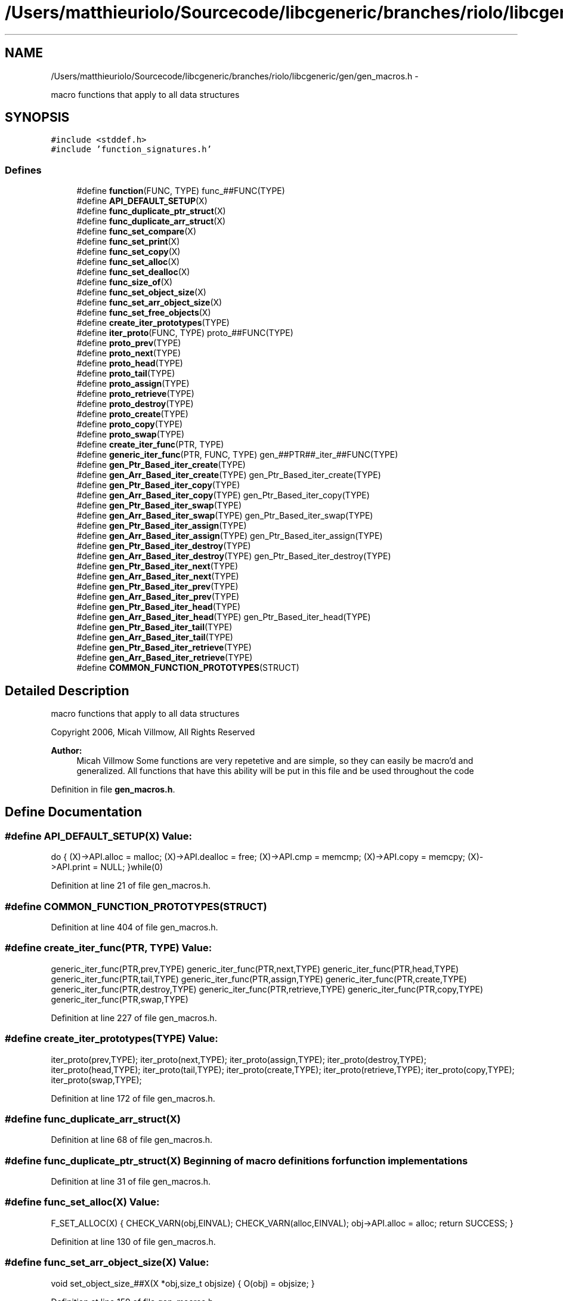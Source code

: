 .TH "/Users/matthieuriolo/Sourcecode/libcgeneric/branches/riolo/libcgeneric/gen/gen_macros.h" 3 "Mon Aug 15 2011" ""c generic library"" \" -*- nroff -*-
.ad l
.nh
.SH NAME
/Users/matthieuriolo/Sourcecode/libcgeneric/branches/riolo/libcgeneric/gen/gen_macros.h \- 
.PP
macro functions that apply to all data structures  

.SH SYNOPSIS
.br
.PP
\fC#include <stddef.h>\fP
.br
\fC#include 'function_signatures.h'\fP
.br

.SS "Defines"

.in +1c
.ti -1c
.RI "#define \fBfunction\fP(FUNC, TYPE)   func_##FUNC(TYPE)"
.br
.ti -1c
.RI "#define \fBAPI_DEFAULT_SETUP\fP(X)"
.br
.ti -1c
.RI "#define \fBfunc_duplicate_ptr_struct\fP(X)"
.br
.ti -1c
.RI "#define \fBfunc_duplicate_arr_struct\fP(X)"
.br
.ti -1c
.RI "#define \fBfunc_set_compare\fP(X)"
.br
.ti -1c
.RI "#define \fBfunc_set_print\fP(X)"
.br
.ti -1c
.RI "#define \fBfunc_set_copy\fP(X)"
.br
.ti -1c
.RI "#define \fBfunc_set_alloc\fP(X)"
.br
.ti -1c
.RI "#define \fBfunc_set_dealloc\fP(X)"
.br
.ti -1c
.RI "#define \fBfunc_size_of\fP(X)"
.br
.ti -1c
.RI "#define \fBfunc_set_object_size\fP(X)"
.br
.ti -1c
.RI "#define \fBfunc_set_arr_object_size\fP(X)"
.br
.ti -1c
.RI "#define \fBfunc_set_free_objects\fP(X)"
.br
.ti -1c
.RI "#define \fBcreate_iter_prototypes\fP(TYPE)"
.br
.ti -1c
.RI "#define \fBiter_proto\fP(FUNC, TYPE)   proto_##FUNC(TYPE)"
.br
.ti -1c
.RI "#define \fBproto_prev\fP(TYPE)"
.br
.ti -1c
.RI "#define \fBproto_next\fP(TYPE)"
.br
.ti -1c
.RI "#define \fBproto_head\fP(TYPE)"
.br
.ti -1c
.RI "#define \fBproto_tail\fP(TYPE)"
.br
.ti -1c
.RI "#define \fBproto_assign\fP(TYPE)"
.br
.ti -1c
.RI "#define \fBproto_retrieve\fP(TYPE)"
.br
.ti -1c
.RI "#define \fBproto_destroy\fP(TYPE)"
.br
.ti -1c
.RI "#define \fBproto_create\fP(TYPE)"
.br
.ti -1c
.RI "#define \fBproto_copy\fP(TYPE)"
.br
.ti -1c
.RI "#define \fBproto_swap\fP(TYPE)"
.br
.ti -1c
.RI "#define \fBcreate_iter_func\fP(PTR, TYPE)"
.br
.ti -1c
.RI "#define \fBgeneric_iter_func\fP(PTR, FUNC, TYPE)   gen_##PTR##_iter_##FUNC(TYPE)"
.br
.ti -1c
.RI "#define \fBgen_Ptr_Based_iter_create\fP(TYPE)"
.br
.ti -1c
.RI "#define \fBgen_Arr_Based_iter_create\fP(TYPE)   gen_Ptr_Based_iter_create(TYPE)"
.br
.ti -1c
.RI "#define \fBgen_Ptr_Based_iter_copy\fP(TYPE)"
.br
.ti -1c
.RI "#define \fBgen_Arr_Based_iter_copy\fP(TYPE)   gen_Ptr_Based_iter_copy(TYPE)"
.br
.ti -1c
.RI "#define \fBgen_Ptr_Based_iter_swap\fP(TYPE)"
.br
.ti -1c
.RI "#define \fBgen_Arr_Based_iter_swap\fP(TYPE)   gen_Ptr_Based_iter_swap(TYPE)"
.br
.ti -1c
.RI "#define \fBgen_Ptr_Based_iter_assign\fP(TYPE)"
.br
.ti -1c
.RI "#define \fBgen_Arr_Based_iter_assign\fP(TYPE)   gen_Ptr_Based_iter_assign(TYPE)"
.br
.ti -1c
.RI "#define \fBgen_Ptr_Based_iter_destroy\fP(TYPE)"
.br
.ti -1c
.RI "#define \fBgen_Arr_Based_iter_destroy\fP(TYPE)   gen_Ptr_Based_iter_destroy(TYPE)"
.br
.ti -1c
.RI "#define \fBgen_Ptr_Based_iter_next\fP(TYPE)"
.br
.ti -1c
.RI "#define \fBgen_Arr_Based_iter_next\fP(TYPE)"
.br
.ti -1c
.RI "#define \fBgen_Ptr_Based_iter_prev\fP(TYPE)"
.br
.ti -1c
.RI "#define \fBgen_Arr_Based_iter_prev\fP(TYPE)"
.br
.ti -1c
.RI "#define \fBgen_Ptr_Based_iter_head\fP(TYPE)"
.br
.ti -1c
.RI "#define \fBgen_Arr_Based_iter_head\fP(TYPE)   gen_Ptr_Based_iter_head(TYPE)"
.br
.ti -1c
.RI "#define \fBgen_Ptr_Based_iter_tail\fP(TYPE)"
.br
.ti -1c
.RI "#define \fBgen_Arr_Based_iter_tail\fP(TYPE)"
.br
.ti -1c
.RI "#define \fBgen_Ptr_Based_iter_retrieve\fP(TYPE)"
.br
.ti -1c
.RI "#define \fBgen_Arr_Based_iter_retrieve\fP(TYPE)"
.br
.ti -1c
.RI "#define \fBCOMMON_FUNCTION_PROTOTYPES\fP(STRUCT)"
.br
.in -1c
.SH "Detailed Description"
.PP 
macro functions that apply to all data structures 

Copyright 2006, Micah Villmow, All Rights Reserved
.PP
\fBAuthor:\fP
.RS 4
Micah Villmow Some functions are very repetetive and are simple, so they can easily be macro'd and generalized. All functions that have this ability will be put in this file and be used throughout the code 
.RE
.PP

.PP
Definition in file \fBgen_macros.h\fP.
.SH "Define Documentation"
.PP 
.SS "#define API_DEFAULT_SETUP(X)"\fBValue:\fP
.PP
.nf
do {\
                (X)->API.alloc = malloc;\
                (X)->API.dealloc = free;\
                (X)->API.cmp = memcmp;\
                (X)->API.copy = memcpy;\
                (X)->API.print = NULL;\
        }while(0)
.fi
.PP
Definition at line 21 of file gen_macros.h.
.SS "#define COMMON_FUNCTION_PROTOTYPES(STRUCT)"
.PP
Definition at line 404 of file gen_macros.h.
.SS "#define create_iter_func(PTR, TYPE)"\fBValue:\fP
.PP
.nf
generic_iter_func(PTR,prev,TYPE)\
        generic_iter_func(PTR,next,TYPE)\
        generic_iter_func(PTR,head,TYPE)\
        generic_iter_func(PTR,tail,TYPE)\
        generic_iter_func(PTR,assign,TYPE)\
        generic_iter_func(PTR,create,TYPE)\
        generic_iter_func(PTR,destroy,TYPE)\
        generic_iter_func(PTR,retrieve,TYPE)\
        generic_iter_func(PTR,copy,TYPE)\
        generic_iter_func(PTR,swap,TYPE)
.fi
.PP
Definition at line 227 of file gen_macros.h.
.SS "#define create_iter_prototypes(TYPE)"\fBValue:\fP
.PP
.nf
iter_proto(prev,TYPE);\
        iter_proto(next,TYPE);\
        iter_proto(assign,TYPE);\
        iter_proto(destroy,TYPE);\
        iter_proto(head,TYPE);\
        iter_proto(tail,TYPE);\
        iter_proto(create,TYPE);\
        iter_proto(retrieve,TYPE);\
        iter_proto(copy,TYPE);\
        iter_proto(swap,TYPE);
.fi
.PP
Definition at line 172 of file gen_macros.h.
.SS "#define func_duplicate_arr_struct(X)"
.PP
Definition at line 68 of file gen_macros.h.
.SS "#define func_duplicate_ptr_struct(X)"Beginning of macro definitions for function implementations 
.PP
Definition at line 31 of file gen_macros.h.
.SS "#define func_set_alloc(X)"\fBValue:\fP
.PP
.nf
F_SET_ALLOC(X) {\
                CHECK_VARN(obj,EINVAL);\
                CHECK_VARN(alloc,EINVAL);\
                obj->API.alloc = alloc;\
                return SUCCESS;\
        }
.fi
.PP
Definition at line 130 of file gen_macros.h.
.SS "#define func_set_arr_object_size(X)"\fBValue:\fP
.PP
.nf
void set_object_size_##X(X *obj,size_t objsize) {\
                O(obj) = objsize;\
        }
.fi
.PP
Definition at line 159 of file gen_macros.h.
.SS "#define func_set_compare(X)"\fBValue:\fP
.PP
.nf
F_SET_COMPARE(X) {\
                CHECK_VARN(obj,EINVAL);\
                CHECK_VARN(cmp,EINVAL);\
                obj->API.cmp = cmp;\
                return 0;\
        }
.fi
.PP
Definition at line 106 of file gen_macros.h.
.SS "#define func_set_copy(X)"\fBValue:\fP
.PP
.nf
F_SET_COPY(X) {\
                CHECK_VARN(obj,EINVAL);\
                CHECK_VARN(copy,EINVAL);\
                obj->API.copy = copy;\
                return SUCCESS;\
        }
.fi
.PP
Definition at line 122 of file gen_macros.h.
.SS "#define func_set_dealloc(X)"\fBValue:\fP
.PP
.nf
F_SET_DEALLOC(X) {\
                CHECK_VARN(obj,EINVAL);\
                CHECK_VARN(dealloc,EINVAL);\
                obj->API.dealloc = dealloc;\
                return SUCCESS;\
        }
.fi
.PP
Definition at line 138 of file gen_macros.h.
.SS "#define func_set_free_objects(X)"\fBValue:\fP
.PP
.nf
void set_free_objects_##X( X* obj, int flag) {\
                obj->objfree = flag;\
        }
.fi
.PP
Definition at line 164 of file gen_macros.h.
.SS "#define func_set_object_size(X)"\fBValue:\fP
.PP
.nf
void set_object_size_##X( X *obj, size_t objsize) {\
                char *ptr;\
                O(obj) = objsize;\
        }
.fi
.PP
Definition at line 153 of file gen_macros.h.
.SS "#define func_set_print(X)"\fBValue:\fP
.PP
.nf
F_SET_PRINT(X) {\
                CHECK_VARN(obj,EINVAL);\
                CHECK_VARN(print,EINVAL);\
                obj->API.print = print;\
                return SUCCESS;\
        }
.fi
.PP
Definition at line 114 of file gen_macros.h.
.SS "#define func_size_of(X)"\fBValue:\fP
.PP
.nf
F_SIZE_OF(X) {\
                CHECK_VARN(obj,0);\
                return S(obj);\
        }
.fi
.PP
Definition at line 147 of file gen_macros.h.
.SS "#define function(FUNC, TYPE)   func_##FUNC(TYPE)"
.PP
Definition at line 18 of file gen_macros.h.
.SS "#define gen_Arr_Based_iter_assign(TYPE)   gen_Ptr_Based_iter_assign(TYPE)"
.PP
Definition at line 295 of file gen_macros.h.
.SS "#define gen_Arr_Based_iter_copy(TYPE)   gen_Ptr_Based_iter_copy(TYPE)"
.PP
Definition at line 268 of file gen_macros.h.
.SS "#define gen_Arr_Based_iter_create(TYPE)   gen_Ptr_Based_iter_create(TYPE)"
.PP
Definition at line 257 of file gen_macros.h.
.SS "#define gen_Arr_Based_iter_destroy(TYPE)   gen_Ptr_Based_iter_destroy(TYPE)"
.PP
Definition at line 304 of file gen_macros.h.
.SS "#define gen_Arr_Based_iter_head(TYPE)   gen_Ptr_Based_iter_head(TYPE)"
.PP
Definition at line 369 of file gen_macros.h.
.SS "#define gen_Arr_Based_iter_next(TYPE)"\fBValue:\fP
.PP
.nf
int8_t next_##TYPE##Iter(ITER(TYPE) *iter) {\
                        CHECK_VARN(iter,EINVAL);\
                        CHECK_VARN(iter->ptr,EINVAL);\
                        if(iter->ptr == ((char *)T(iter->parent)) - O(iter->parent)) {\
                                return EINVAL;\
                        }\
                        if((char *)H(iter->parent) < (char *)T(iter->parent)) {\
                                /* no wraparound */ \
                                ITERARRAY_NEXT(iter);\
                        } else if((char *)iter->ptr == ((char *)iter->parent->end - O(iter->parent))) {\
                                iter->ptr = M(iter->parent);\
                        } else {\
                                ITERARRAY_NEXT(iter);\
                        }\
                        return 0;\
                }
.fi
.PP
Definition at line 315 of file gen_macros.h.
.SS "#define gen_Arr_Based_iter_prev(TYPE)"\fBValue:\fP
.PP
.nf
int8_t prev_##TYPE##Iter(ITER(TYPE) *iter) {\
                        CHECK_VARN(iter,EINVAL);\
                        CHECK_VARN(iter->ptr,EINVAL);\
                        if(iter->ptr == H(iter->parent)) {\
                                return EINVAL;\
                        }\
                        if(H(iter->parent) > T(iter->parent)) {\
                                /* no wraparound */ \
                                ITERARRAY_PREV(iter);\
                        } else if(iter->ptr == M(iter->parent)) {\
                                iter->ptr = iter->parent->end;\
                        } else {\
                                ITERARRAY_PREV(iter);\
                        }\
                        return 0;\
                }
.fi
.PP
Definition at line 343 of file gen_macros.h.
.SS "#define gen_Arr_Based_iter_retrieve(TYPE)"\fBValue:\fP
.PP
.nf
void* retrieve_##TYPE## Iter(ITER(TYPE) *iter) {\
                        CHECK_VARN(iter,NULL);\
                        CHECK_VARN(iter->ptr,NULL);\
                        return ITERARRAY_OBJ(iter);\
                }
.fi
.PP
Definition at line 395 of file gen_macros.h.
.SS "#define gen_Arr_Based_iter_swap(TYPE)   gen_Ptr_Based_iter_swap(TYPE)"
.PP
Definition at line 284 of file gen_macros.h.
.SS "#define gen_Arr_Based_iter_tail(TYPE)"\fBValue:\fP
.PP
.nf
int8_t tail_##TYPE## Iter(ITER(TYPE) *iter) { \
                        CHECK_VARN(iter,EINVAL);\
                        CHECK_VARN(iter->parent,EINVAL);\
                        iter->ptr = ((char *)iter->parent->tail) - O(iter->parent);\
                        return 0;\
                }
.fi
.PP
Definition at line 379 of file gen_macros.h.
.SS "#define gen_Ptr_Based_iter_assign(TYPE)"\fBValue:\fP
.PP
.nf
int8_t assign_##TYPE## Iter(ITER(TYPE)* iter,TYPE *obj) {\
                        CHECK_VARN(iter,-1);\
                        CHECK_VARN(obj,-1);\
                        iter->ptr = H(obj);\
                        iter->parent = obj;\
                        return 0;\
                }
.fi
.PP
Definition at line 286 of file gen_macros.h.
.SS "#define gen_Ptr_Based_iter_copy(TYPE)"\fBValue:\fP
.PP
.nf
int8_t copy_##TYPE##Iter(TYPE##Iter *dst, TYPE##Iter *src) {\
                                CHECK_VARN(src,EINVAL);\
                                CHECK_VARN(dst,EINVAL);\
                                dst->ptr = src->ptr;\
                                dst->parent = src->parent;\
                                return SUCCESS;\
                        }
.fi
.PP
Definition at line 259 of file gen_macros.h.
.SS "#define gen_Ptr_Based_iter_create(TYPE)"\fBValue:\fP
.PP
.nf
TYPE##Iter* create_##TYPE##Iter(TYPE *obj) {\
                        ITER(TYPE) *iter;\
                        if(!obj) {\
                                return NULL;\
                        }\
                        if(!S(obj)) {\
                                return NULL;\
                        }\
                        CHECK_VARA((iter = malloc(sizeof *iter)),NULL);\
                        iter->ptr = H(obj);\
                        iter->parent = obj;\
                        return iter;\
                }
.fi
.PP
Definition at line 242 of file gen_macros.h.
.SS "#define gen_Ptr_Based_iter_destroy(TYPE)"\fBValue:\fP
.PP
.nf
void destroy_##TYPE## Iter(ITER(TYPE)*iter) {\
                        if(iter) {\
                                free(iter);\
                        }\
                }
.fi
.PP
Definition at line 298 of file gen_macros.h.
.SS "#define gen_Ptr_Based_iter_head(TYPE)"\fBValue:\fP
.PP
.nf
int8_t head_##TYPE## Iter(ITER(TYPE) *iter) {\
                        CHECK_VARN(iter,-1);\
                        CHECK_VARN(iter->parent,-1);\
                        ITER_HEAD(iter);\
                        return 0;\
                }
.fi
.PP
Definition at line 361 of file gen_macros.h.
.SS "#define gen_Ptr_Based_iter_next(TYPE)"\fBValue:\fP
.PP
.nf
int8_t next_##TYPE##Iter(TYPE##Iter *iter) {\
                        CHECK_VARN(iter,-1);\
                        CHECK_VARN(iter->ptr,-1);\
                        CHECK_VARN(N(iter->ptr),-1);\
                        ITERLIST_NEXT(iter);\
                        return 0;\
                }
.fi
.PP
Definition at line 306 of file gen_macros.h.
.SS "#define gen_Ptr_Based_iter_prev(TYPE)"\fBValue:\fP
.PP
.nf
int8_t prev_##TYPE##Iter(ITER(TYPE)* iter) {\
                        CHECK_VARN(iter,-1);\
                        CHECK_VARN(iter->ptr,-1);\
                        CHECK_VARN(P(iter->ptr),-1);\
                        ITERLIST_PREV(iter);\
                        return 0;\
                }
.fi
.PP
Definition at line 334 of file gen_macros.h.
.SS "#define gen_Ptr_Based_iter_retrieve(TYPE)"\fBValue:\fP
.PP
.nf
void* retrieve_##TYPE## Iter(ITER(TYPE) *iter) {\
                        CHECK_VARN(iter,NULL);\
                        CHECK_VARN(iter->ptr,NULL);\
                        CHECK_VARN(iter->ptr->objptr,NULL);\
                        return ITERLIST_OBJ(iter);\
                }
.fi
.PP
Definition at line 387 of file gen_macros.h.
.SS "#define gen_Ptr_Based_iter_swap(TYPE)"\fBValue:\fP
.PP
.nf
int8_t swap_##TYPE##Iter(TYPE##Iter *iter1,TYPE##Iter *iter2) {\
                                TYPE##Iter tmp;\
                                CHECK_VARN(iter1,EINVAL);\
                                CHECK_VARN(iter2,EINVAL);\
                                if(iter1->parent != iter2->parent) {\
                                        return EINVAL;\
                                }\
                                tmp.ptr = iter1->ptr;\
                                iter1->ptr = iter2->ptr;\
                                iter2->ptr = tmp.ptr;\
                                return 0;\
                        }
.fi
.PP
Definition at line 270 of file gen_macros.h.
.SS "#define gen_Ptr_Based_iter_tail(TYPE)"\fBValue:\fP
.PP
.nf
int8_t tail_##TYPE## Iter(ITER(TYPE) *iter) {\
                        CHECK_VARN(iter,-1);\
                        CHECK_VARN(iter->parent,-1);\
                        ITER_TAIL(iter);\
                        return 0;\
                }
.fi
.PP
Definition at line 371 of file gen_macros.h.
.SS "#define generic_iter_func(PTR, FUNC, TYPE)   gen_##PTR##_iter_##FUNC(TYPE)"
.PP
Definition at line 240 of file gen_macros.h.
.SS "#define iter_proto(FUNC, TYPE)   proto_##FUNC(TYPE)"
.PP
Definition at line 184 of file gen_macros.h.
.SS "#define proto_assign(TYPE)"\fBValue:\fP
.PP
.nf
\
        int8_t assign_##TYPE##Iter(TYPE##Iter* iter, TYPE* obj)
.fi
.PP
Definition at line 202 of file gen_macros.h.
.SS "#define proto_copy(TYPE)"\fBValue:\fP
.PP
.nf
\
                int8_t copy_##TYPE##Iter(TYPE##Iter *src, TYPE##Iter *dst)
.fi
.PP
Definition at line 219 of file gen_macros.h.
.SS "#define proto_create(TYPE)"\fBValue:\fP
.PP
.nf
\
        TYPE##Iter *create_##TYPE##Iter(TYPE *obj)
.fi
.PP
Definition at line 215 of file gen_macros.h.
.SS "#define proto_destroy(TYPE)"\fBValue:\fP
.PP
.nf
\
        void destroy_##TYPE##Iter(TYPE##Iter* iter)
.fi
.PP
Definition at line 211 of file gen_macros.h.
.SS "#define proto_head(TYPE)"\fBValue:\fP
.PP
.nf
\
        int8_t head_##TYPE##Iter(TYPE##Iter* iter)
.fi
.PP
Definition at line 194 of file gen_macros.h.
.SS "#define proto_next(TYPE)"\fBValue:\fP
.PP
.nf
\
        int8_t next_##TYPE##Iter(TYPE##Iter* iter)
.fi
.PP
Definition at line 190 of file gen_macros.h.
.SS "#define proto_prev(TYPE)"\fBValue:\fP
.PP
.nf
\
        int8_t prev_##TYPE##Iter(TYPE##Iter* iter)
.fi
.PP
Definition at line 186 of file gen_macros.h.
.SS "#define proto_retrieve(TYPE)"\fBValue:\fP
.PP
.nf
\
        void* retrieve_##TYPE##Iter(TYPE##Iter* iter)
.fi
.PP
Definition at line 207 of file gen_macros.h.
.SS "#define proto_swap(TYPE)"\fBValue:\fP
.PP
.nf
\
                int8_t swap_##TYPE##Iter(TYPE##Iter *iter1,TYPE##Iter *iter2)
.fi
.PP
Definition at line 223 of file gen_macros.h.
.SS "#define proto_tail(TYPE)"\fBValue:\fP
.PP
.nf
\
        int8_t tail_##TYPE##Iter(TYPE##Iter* iter)
.fi
.PP
Definition at line 198 of file gen_macros.h.
.SH "Author"
.PP 
Generated automatically by Doxygen for 'c generic library' from the source code.
